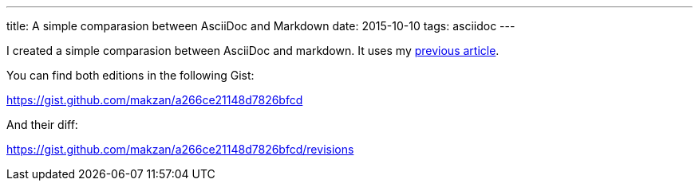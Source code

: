 ---
title: A simple comparasion between AsciiDoc and Markdown
date: 2015-10-10
tags: asciidoc
---

:1: /2015/10/07/setup-textastic-app-to-write-asciidoc-on-ios/

I created a simple comparasion between AsciiDoc and markdown. It uses my link:{1}[previous article].

You can find both editions in the following Gist:

https://gist.github.com/makzan/a266ce21148d7826bfcd

And their diff:

https://gist.github.com/makzan/a266ce21148d7826bfcd/revisions
